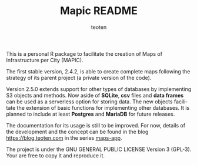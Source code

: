 #+TITLE: Mapic README
#+AUTHOR: teoten
#+EMAIL: teotenn@proton.me
#+LANGUAGE: en
#+STYLE: <style type="text/css">#outline-container-introduction{ clear:both; }</style>
#+BABEL: :exports both

This is a personal R package to facilitate the creation of Maps of Infrastructure per City (MAPIC).

The first stable version, 2.4.2, is able to create complete maps following the strategy of its parent project (a private version of the code).

Version 2.5.0 extends support for other types of databases by implementing S3 objects and methods. Now aside of **SQLite**, **csv** files and **data frames** can be used as a serverless option for storing data. The new objects facilitate the extension of basic functions for implementing other databases. It is planned to include at least **Postgres** and **MariaDB** for future releases. 

The documentation for its usage is still to be improved. For now, details of the development and the concept can be found in the blog [[https://blog.teoten.com]] in the series [[https://blog.teoten.com/series/maps-app/][maps-app]]. 

The project is under the GNU GENERAL PUBLIC LICENSE Version 3 (GPL-3). Your are free to copy it and reproduce it.
